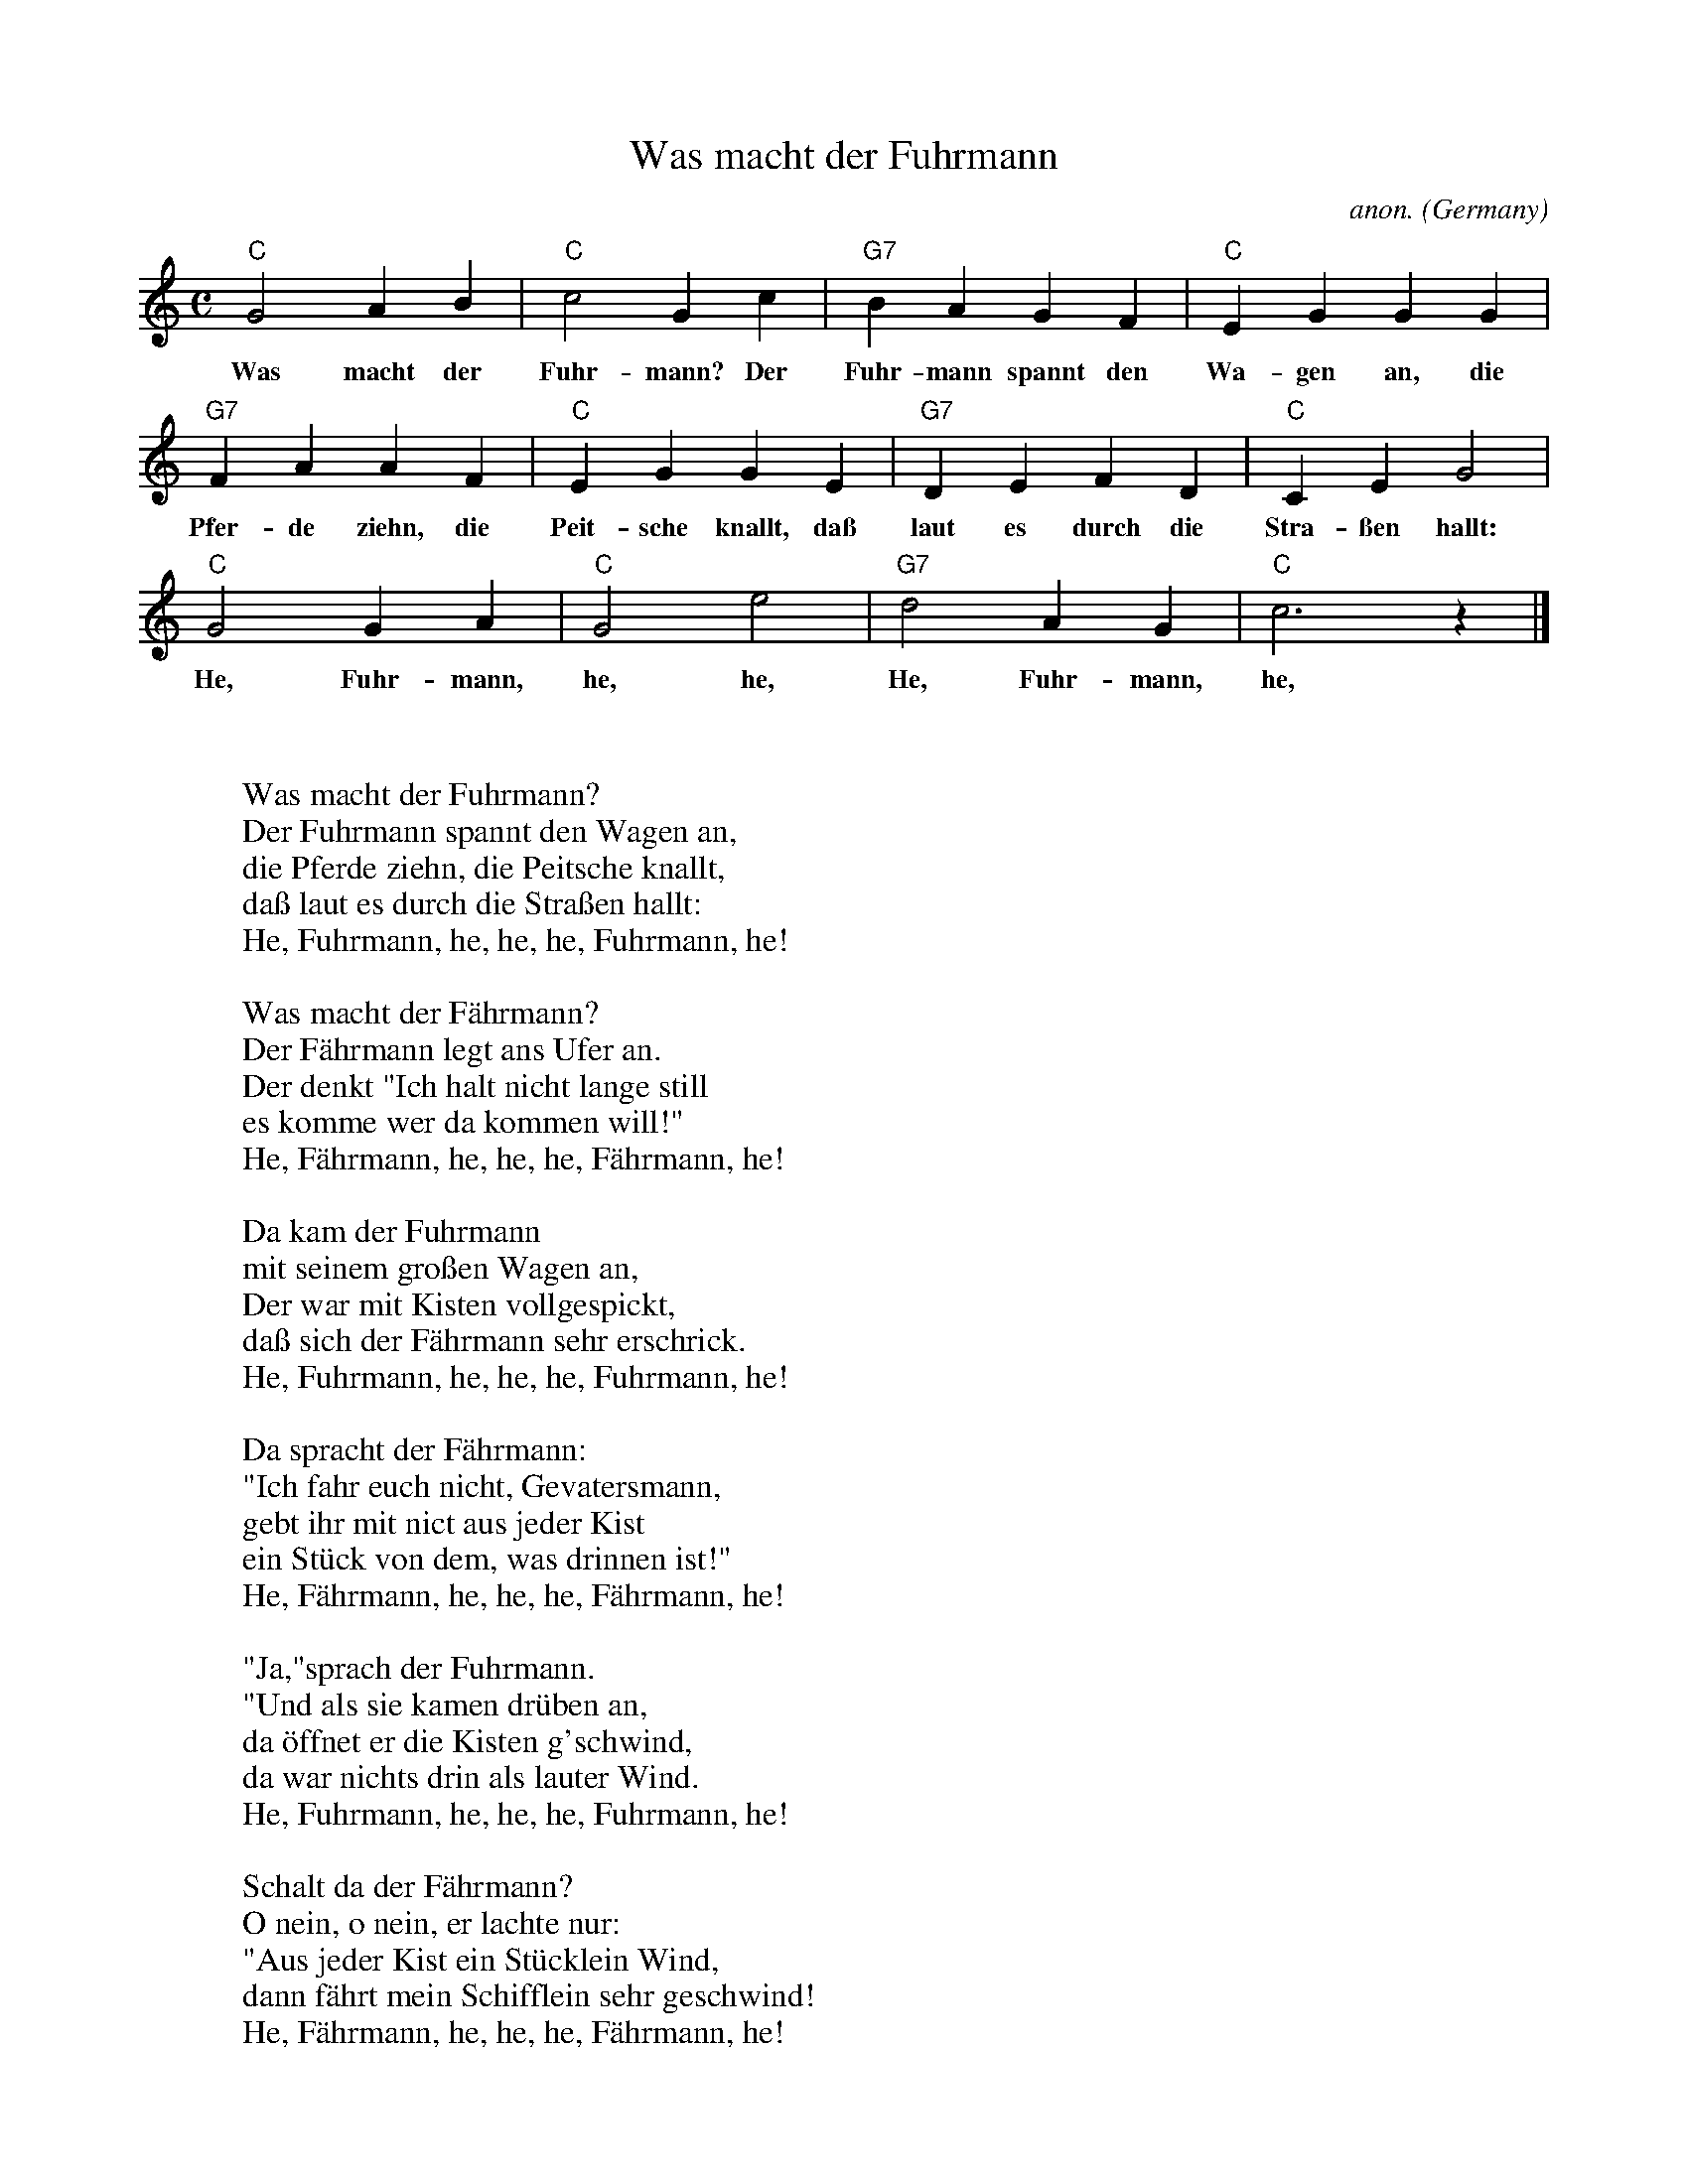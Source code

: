 X:1453
T:Was macht der Fuhrmann
C:anon.
O:Germany
A:Westfalen
Z:Transcribed by Frank Nordberg - http://www.musicaviva.com
F:http://abc.musicaviva.com/tunes/germany/was-macht-der-fuhrmann.abc
M:C
L:1/4
K:C
"C"G2AB|"C"c2Gc|"G7"BAGF|"C"EGGG|
w:Was macht der Fuhr-mann? Der Fuhr-mann spannt den Wa-gen an, die
"G7"FAAF|"C"EGGE|"G7"DEFD|"C"CEG2|
w:Pfer-de ziehn, die Peit-sche knallt, da\ss laut es durch die Stra-\ssen hallt:
"C"G2GA|"C"G2e2|"G7"d2AG|"C"c3 z|]
w:He, Fuhr-mann, he, he, He, Fuhr-mann, he, he!
W:
W:
W:Was macht der Fuhrmann?
W:Der Fuhrmann spannt den Wagen an,
W:die Pferde ziehn, die Peitsche knallt,
W:da\ss laut es durch die Stra\ssen hallt:
W:  He, Fuhrmann, he, he, he, Fuhrmann, he!
W:
W:Was macht der F\"ahrmann?
W:Der F\"ahrmann legt ans Ufer an.
W:Der denkt "Ich halt nicht lange still
W:es komme wer da kommen will!"
W:  He, F\"ahrmann, he, he, he, F\"ahrmann, he!
W:
W:Da kam der Fuhrmann
W:mit seinem gro\ssen Wagen an,
W:Der war mit Kisten vollgespickt,
W:da\ss sich der F\"ahrmann sehr erschrick.
W:  He, Fuhrmann, he, he, he, Fuhrmann, he!
W:
W:Da spracht der F\"ahrmann:
W:"Ich fahr euch nicht, Gevatersmann,
W:gebt ihr mit nict aus jeder Kist
W:ein St\"uck von dem, was drinnen ist!"
W:  He, F\"ahrmann, he, he, he, F\"ahrmann, he!
W:
W:"Ja,"sprach der Fuhrmann.
W:"Und als sie kamen dr\"uben an,
W:da \"offnet er die Kisten g'schwind,
W:da war nichts drin als lauter Wind.
W:  He, Fuhrmann, he, he, he, Fuhrmann, he!
W:
W:Schalt da der F\"ahrmann?
W:O nein, o nein, er lachte nur:
W:"Aus jeder Kist ein St\"ucklein Wind,
W:dann f\"ahrt mein Schifflein sehr geschwind!
W:  He, F\"ahrmann, he, he, he, F\"ahrmann, he!
W:
W:Was macht der Fuhrmann?
W:Der Fuhrmann spannt den Wagen an,
W:die Pferde ziehn, die Peitsche knallt,
W:da\ss laut es durch die Stra\ssen hallt:
W:  He, Fuhrmann, he, he, he, Fuhrmann, he!
W:
W:Was macht der F\"ahrmann?
W:Der F\"ahrmann legt ans Ufer an.
W:Der denkt "Ich halt nicht lange still
W:es komme wer da kommen will!"
W:  He, F\"ahrmann, he, he, he, F\"ahrmann, he!
W:
W:Da kam der Fuhrmann
W:mit seinem gro\ssen Wagen an,
W:Der war mit Kisten vollgespickt,
W:da\ss sich der F\"ahrmann sehr erschrick.
W:  He, Fuhrmann, he, he, he, Fuhrmann, he!
W:
W:Da spracht der F\"ahrmann:
W:"Ich fahr euch nicht, Gevatersmann,
W:gebt ihr mit nict aus jeder Kist
W:ein St\"uck von dem, was drinnen ist!"
W:  He, F\"ahrmann, he, he, he, F\"ahrmann, he!
W:
W:"Ja,"sprach der Fuhrmann.
W:"Und als sie kamen dr\"uben an,
W:da \"offnet er die Kisten g'schwind,
W:da war nichts drin als lauter Wind.
W:  He, Fuhrmann, he, he, he, Fuhrmann, he!
W:
W:Schalt da der F\"ahrmann?
W:O nein, o nein, er lachte nur:
W:"Aus jeder Kist ein St\"ucklein Wind,
W:dann f\"ahrt mein Schifflein sehr geschwind!
W:  He, F\"ahrmann, he, he, he, F\"ahrmann, he!
W:
W:
W:  From Musica Viva - http://www.musicaviva.com
W:  the Internet center for free sheet music downloads.



